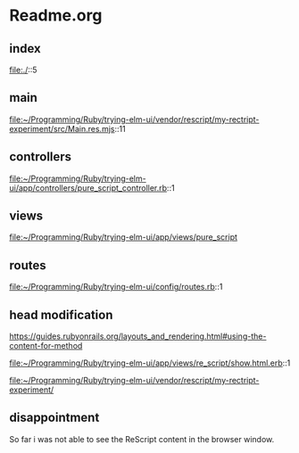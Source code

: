 * Readme.org

** index
file:./::5

** main
file:~/Programming/Ruby/trying-elm-ui/vendor/rescript/my-rectript-experiment/src/Main.res.mjs::11

** controllers
file:~/Programming/Ruby/trying-elm-ui/app/controllers/pure_script_controller.rb::1

** views
file:~/Programming/Ruby/trying-elm-ui/app/views/pure_script

** routes
file:~/Programming/Ruby/trying-elm-ui/config/routes.rb::1

** head modification
https://guides.rubyonrails.org/layouts_and_rendering.html#using-the-content-for-method

file:~/Programming/Ruby/trying-elm-ui/app/views/re_script/show.html.erb::1

file:~/Programming/Ruby/trying-elm-ui/vendor/rescript/my-rectript-experiment/


** disappointment
So far i was not able to see the ReScript content in the browser window.
